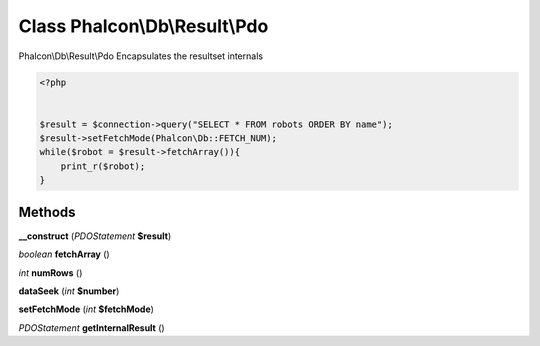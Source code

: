 Class **Phalcon\\Db\\Result\\Pdo**
==================================

Phalcon\\Db\\Result\\Pdo   Encapsulates the resultset internals   

.. code-block:: php

    <?php

    
    $result = $connection->query("SELECT * FROM robots ORDER BY name");
    $result->setFetchMode(Phalcon\Db::FETCH_NUM);
    while($robot = $result->fetchArray()){
    	print_r($robot);
    }
     





Methods
---------

**__construct** (*PDOStatement* **$result**)

*boolean* **fetchArray** ()

*int* **numRows** ()

**dataSeek** (*int* **$number**)

**setFetchMode** (*int* **$fetchMode**)

*PDOStatement* **getInternalResult** ()

